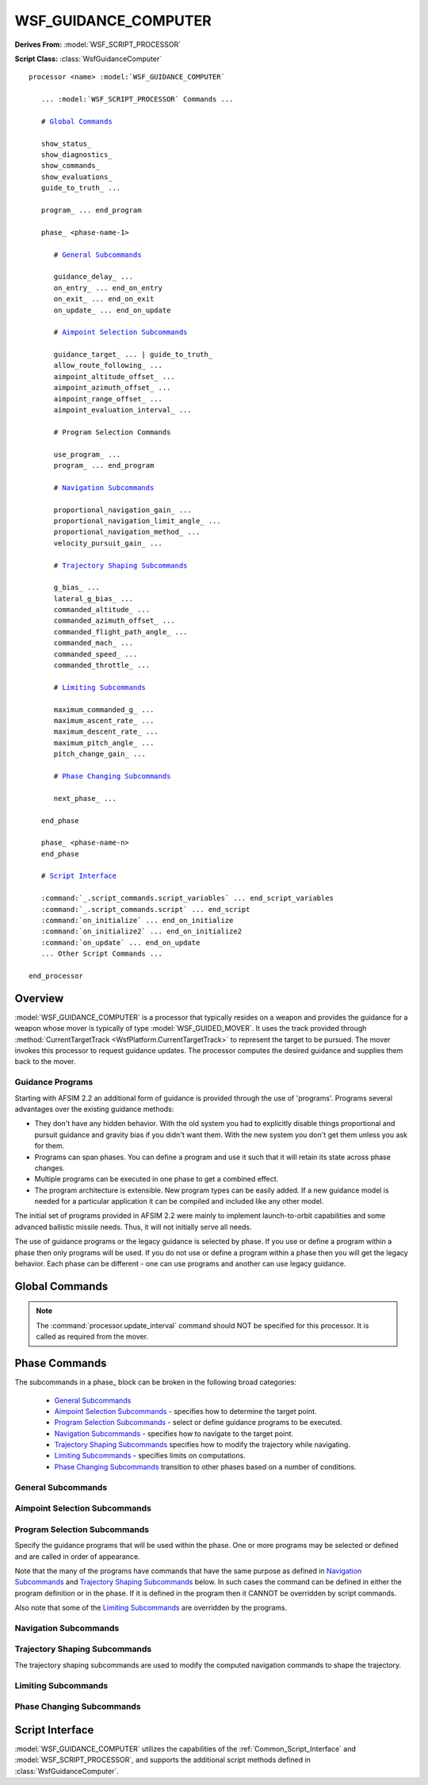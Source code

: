 .. ****************************************************************************
.. CUI
..
.. The Advanced Framework for Simulation, Integration, and Modeling (AFSIM)
..
.. The use, dissemination or disclosure of data in this file is subject to
.. limitation or restriction. See accompanying README and LICENSE for details.
.. ****************************************************************************

WSF_GUIDANCE_COMPUTER
---------------------

**Derives From:** :model:`WSF_SCRIPT_PROCESSOR`

**Script Class:** :class:`WsfGuidanceComputer`

.. model:: processor WSF_GUIDANCE_COMPUTER

.. parsed-literal::

   processor <name> :model:`WSF_GUIDANCE_COMPUTER`

      ... :model:`WSF_SCRIPT_PROCESSOR` Commands ...

      # `Global Commands`_
      
      show_status_
      show_diagnostics_
      show_commands_
      show_evaluations_
      guide_to_truth_ ...

      program_ ... end_program
      
      phase_ <phase-name-1>

         # `General Subcommands`_
      
         guidance_delay_ ...
         on_entry_ ... end_on_entry
         on_exit_ ... end_on_exit
         on_update_ ... end_on_update
        
         # `Aimpoint Selection Subcommands`_
         
         guidance_target_ ... | guide_to_truth_
         allow_route_following_ ...
         aimpoint_altitude_offset_ ...
         aimpoint_azimuth_offset_ ...
         aimpoint_range_offset_ ...
         aimpoint_evaluation_interval_ ...
         
         # Program Selection Commands
         
         use_program_ ...
         program_ ... end_program
         
         # `Navigation Subcommands`_
         
         proportional_navigation_gain_ ...
         proportional_navigation_limit_angle_ ...
         proportional_navigation_method_ ...
         velocity_pursuit_gain_ ...
         
         # `Trajectory Shaping Subcommands`_
         
         g_bias_ ...
         lateral_g_bias_ ...
         commanded_altitude_ ...
         commanded_azimuth_offset_ ...
         commanded_flight_path_angle_ ...
         commanded_mach_ ...
         commanded_speed_ ...
         commanded_throttle_ ...

         # `Limiting Subcommands`_
         
         maximum_commanded_g_ ...
         maximum_ascent_rate_ ...
         maximum_descent_rate_ ...
         maximum_pitch_angle_ ...
         pitch_change_gain_ ...
         
         # `Phase Changing Subcommands`_
         
         next_phase_ ...
         
      end_phase

      phase_ <phase-name-n>
      end_phase

      # `Script Interface`_

      :command:`_.script_commands.script_variables` ... end_script_variables
      :command:`_.script_commands.script` ... end_script
      :command:`on_initialize` ... end_on_initialize
      :command:`on_initialize2` ... end_on_initialize2
      :command:`on_update` ... end_on_update
      ... Other Script Commands ...

   end_processor

Overview
========

:model:`WSF_GUIDANCE_COMPUTER` is a processor that typically resides on a weapon and provides the guidance for a weapon
whose mover is typically of type :model:`WSF_GUIDED_MOVER`. It uses the track provided through
:method:`CurrentTargetTrack <WsfPlatform.CurrentTargetTrack>` to represent the target to be pursued. The mover invokes this
processor to request guidance updates. The processor computes the desired guidance and supplies them back to the mover.

Guidance Programs
+++++++++++++++++

Starting with AFSIM 2.2 an additional form of guidance is provided through the use of 'programs'. Programs several advantages
over the existing guidance methods:

* They don't have any hidden behavior. With the old system you had to explicitly disable things proportional and pursuit guidance
  and gravity bias if you didn't want them. With the new system you don't get them unless you ask for them.
  
* Programs can span phases. You can define a program and use it such that it will retain its state across phase changes.

* Multiple programs can be executed in one phase to get a combined effect.

* The program architecture is extensible. New program types can be easily added. If a new guidance model is needed for a particular
  application it can be compiled and included like any other model.
  
The initial set of programs provided in AFSIM 2.2 were mainly to implement launch-to-orbit capabilities and some advanced ballistic
missile needs. Thus, it will not initially serve all needs.

The use of guidance programs or the legacy guidance is selected by phase. If you use or define a program within a phase then only
programs will be used. If you do not use or define a program within a phase then you will get the legacy behavior. Each phase can
be different - one can use programs and another can use legacy guidance.

.. block:: WSF_GUIDANCE_COMPUTER
   
Global Commands
===============

.. note::

   The :command:`processor.update_interval` command should NOT be specified for this processor.
   It is called as required from the mover.

.. command:: show_status
   
   Specifies that information should be written to standard output whenever a phase or stage transition occurs.

.. command:: show_diagnostics

   Specifies that diagnostic information from guidance programs should be written to standard output. This is typically used
   when attempting to tune the guidance computer for generating orbital launch computers with :command:`weapon_tools`.

   .. note:: This introduces some extra overhead and should be used only during tuning.

.. command:: show_commands
   
   Specifies that calls from script commands should be written to standard output.

.. command:: show_evaluations
   
   Specifies that phase change rule evaluations should be written to standard output.

.. command:: guide_to_truth <boolean-value>
   
   Specifies if the guidance target should be the location specified in the current target track (false), or should be the
   true location of the platform specified in the current target track (true).
   
   This command exists both here and in the 'phase' block. This form specifies the default for a phase if the command was
   not specified in the phase block.
   
   **Default:** false

.. command:: phase <phase-name> phase-commands end_phase
   
   The 'phase' block is used to define the guidance for the various phases of flight and the rules to transition between
   phases.
   
   The format of a phase block is:
   
   .. parsed-literal::
   
      phase <phase-name>
         ... `phase commands`_ ...
      end_phase
   
   The 'phase' block should be defined for each unique phase required. The first 'phase' block defines the phase to be
   used then the weapon is fired.

.. command:: edit phase <phase-name> phase-commands end_phase
   
   This command is typically used when creating a new guidance computer type by deriving from another guidance computer
   type.
   
   For example:
   
   .. parsed-literal::
   
      processor DEMO_GUIDANCE WSF_GUIDANCE_COMPUTER
         guide_to_truth true
         phase TERMINAL
            ...
         end_phase
      end_processor
     
      processor DEMO_GUIDANCE_MOD DEMO_GUIDANCE
         edit phase TERMINAL
            guide_to_truth false      # Overrides the base class value
         end_phase
      end_processor

.. command:: program <name> <type> ... end_program
 
   Defines a guidance program with the specified <name> using the predefine guidance program <type>
   (See :ref:`Guidance_Program_Types`.) The program can then be selected for use in a phase by
   specifying use_program_ <name>.
   
   **Note:** A program must appear in the input prior to the use_program_ that references the program.
   
   For example:
   
   .. parsed-literal::
   
      program RESET_ATTITUDE :ref:`guidance_program_types.ATTITUDE_PROGRAM`
         reset
         yaw_rate 5 deg/sec
         pitch_rate 5 deg/sec
         roll_rate 5 deg/sec
      end_program
      ...
      phase BEGIN_DESCENT
         use_program RESET_ATTITUDE
         next_phase DESCENT when program RESET_ATTITUDE complete
      end_phase
      ...
      phase DESCENT
         ...
      end_phase

Phase Commands
==============

The subcommands in a phase_ block can be broken in the following broad categories:

   * `General Subcommands`_
   * `Aimpoint Selection Subcommands`_ - specifies how to determine the target point.
   * `Program Selection Subcommands`_ - select or define guidance programs to be executed.
   * `Navigation Subcommands`_ - specifies how to navigate to the target point.
   * `Trajectory Shaping Subcommands`_ specifies how to modify the trajectory while navigating.
   * `Limiting Subcommands`_ - specifies limits on computations.
   * `Phase Changing Subcommands`_ transition to other phases based on a number of conditions.

General Subcommands
+++++++++++++++++++

.. command:: guidance_delay <time-value>
   
   Specifies the elapsed time **since the start** of the phase when guidance commands should start being computed. This is
   useful during lift-off and other phases where pursuit of the target is not desirable.
   
   **Default:** 0 seconds (start computing guidance commands upon entry into the phase)
   
   **Script Command:** :method:`WsfGuidanceComputer.SetGuidanceDelay`.

.. command:: on_entry ... end_on_entry
             on_exit ... end_on_exit

   These commands define scripts to be executed when entering and exiting the phase.
   
   ::
   
      on_entry
         ... script commands ...
      end_on_entry
   
   ::
   
      on_exit
         ... script commands ...
      end_on_exit
      
.. command:: on_update ...
 
    Define a script to be executed on every phase update.
    
    ::
   
      on_update
         ... script commands ...
      end_on_update
    
    This script is generally only used when:
    
    * The values of guidance commands must be varied during a phase
    * A phase change condition needs to be evaluated that cannot be accomplished with a next_phase_ command.
    
    .. note::
    
       Do not use this indiscriminately as it is executed at every integration time step of the mover. Attempt to keep
       the script as simple as possible

Aimpoint Selection Subcommands
++++++++++++++++++++++++++++++

.. command:: guidance_target [ predicted_intercept | perception | truth ]
             guide_to_truth <boolean-value>

   Overrides the top-level guide_to_truth_ command for the current phase. This is expanded to include the options:
   
   * predicted_intercept - Guidance computations are based on the predicted intercept location provided by the launch
     computer. No consideration is given to the actual location of the target. This is often used during the initial
     phases when prediction of an intercept point based on CURRENT conditions is unreliable.
   * perception - Guidance computations are made based on the perception of the target as provided by the current target track.
     Because the track may have sensor errors, the weapon may be directed to a location other that where the target is located.
     (This is the same as guide_to_truth_ false).
   * truth - Guidance computations are made based on the actual location of the target.
     (This is the same as guide_to_truth_ true).
   * default - Use value from the global guide_to_truth_ command.

   The **guide_to_truth** form is an older form. See the above for description for the equivalent values.
   
   **Default:** **default** (Use the value of the top-level guide_to_truth_ command.)
   
   **Script Command:** :method:`WsfGuidanceComputer.SetGuidanceTarget`.

.. command:: aimpoint_altitude_offset <length-value>

   Modify the aimpoint to be above or below the perceived target location. This is typically used to create an air burst.

   **Default:** 0 meters (no altitude offset)

   **Script Command:** :method:`WsfGuidanceComputer.SetAimpointAltitudeOffset`.

   .. note: This value is not used if following a route of if a commanded_altitude_ is specified.
   
.. command:: aimpoint_azimuth_offset <angle-value> [ left | right | either ]
             aimpoint_range_offset <length-value>
   
   These commands provide a method to produce an aimpoint that is laterally offset from the perceived target location. This is typically used
   to meet some tactical requirement.

   **aimpoint_azimuth_offset** is the desired relative bearing to the target ('angle off the nose') when the ground range to the target
   is equal to the value specified by  **aimpoint_range_offset**. The **left**, **right** and **either** modifiers for **aimpoint_azimuth_offset** indicates where the target should be located with respect to the weapon. **either** will place the offset so as to minimize the
   heading change of the weapon.

   These commands may also be combined with aimpoint_altitude_offset_.

   Following is a brief example of how to use this command::

      phase PHASE_X
         ...
         aimpoint_altitude_offset     10000 m
         aimpoint_azimuth_offset      45 deg either
         aimpoint_range_offset        10 nm
   
         next_phase PHASE_Y when target_azimuth > 45 deg
      end_phase

   In this example the aimpoint will be created such that when the weapon reaches the point, the target will be 10
   nautical miles away at relative bearing of 45 degrees and the weapon will be at an altitude of 10000 m above that of
   the target. The comparison value in next_phase_ command for **target_azimuth** should be same value of the aimpoint_azimuth_offset.
      
   **Default:** No aimpoint offsets.

   **Script Command:** :method:`WsfGuidanceComputer.SetAimpointAzimuthOffset` and :method:`WsfGuidanceComputer.SetAimpointRangeOffset`.

   .. note::

      If either **aimpoint_azimuth_offset** or **aimpoint_range_offset** is non-zero then both must be non-zero.

   .. note::

      The aimpoint offset will not be applied while following a route.
   
   .. note::

      This is typically only used for static or slowly moving surface targets. It has not been tested for air targets.

.. command:: aimpoint_evaluation_interval <time-value>

   Controls how often a new aimpoint is computed when using aimpoint_azimuth_offset_ and aimpoint_range_offset_. This is a fairly
   time-consuming operation that does not need to be performed on every call to the guidance computer.
   
   **Default:** 5 seconds.

   **Script Command:** :method:`WsfGuidanceComputer.SetAimpointEvaluationInterval`

.. command:: allow_route_following <boolean-value>
   
   If true, the computer will follow a :command:`route` if it has been provided to the associated :command:`mover`. If the mover
   does not have a route then this command has no effect. Conventional target point selection will resume at the end of the route.
   
   The command 'next_phase_ <phase-name> at_end_of_route' may be used to switch to a different phase when the end of the route
   is encountered.
   
   **Default:** false

   **Script Command:** :method:`WsfGuidanceComputer.SetAllowRouteFollowing`

Program Selection Subcommands
+++++++++++++++++++++++++++++

Specify the guidance programs that will be used within the phase. One or more programs may be selected or defined and are
called in order of appearance.

Note that the many of the programs have commands that have the same purpose as defined in `Navigation Subcommands`_ and
`Trajectory Shaping Subcommands`_ below. In such cases the command can be defined in either the program definition or
in the phase. If it is defined in the program then it CANNOT be overridden by script commands.

Also note that some of the `Limiting Subcommands`_ are overridden by the programs.

.. command:: use_program <name>

   Specifies that the named program defined in a program_ block outside of the phase_ will be used. It is useful to define a program
   if it is going to be used in multiple phases.
   
.. command:: program <type> end_program

   Defines a program of the specified <type> and uses it for the current phase_.  <type> must be one of the predefined guidance program types (see :ref:`Guidance_Program_Types`.)

Navigation Subcommands
++++++++++++++++++++++

.. command:: proportional_navigation_gain <real-value>
   
   Specifies the gain for proportional navigation. A value of zero indicates proportional navigation will not be performed.
   
   **Default:** 3.0
   
   **Script Command:** :method:`WsfGuidanceComputer.SetProportionalNavigationGain`.
   
.. command:: proportional_navigation_limit_angle <angle-value>
             aspect_angle_for_pro_nav_switch <angle-value>
   
   Specifies the 3D aspect angle of the target with respect to the weapon at which the navigation method will switch
   between proportional and velocity pursuit. Proportional navigation will be used if the target aspect angle is less than
   or equal to this value, otherwise velocity pursuit will be used.
   
   **Default:** 30.0 degrees
   
   **Script:** :method:`WsfGuidanceComputer.SetProportionalNavigationLimitAngle`.

.. command:: proportional_navigation_method  [ pure | augmented ]
   
   Specifies whether additional acceleration should be commanded because of current target acceleration.
   
   **Default:** pure (target acceleration ignored)
   
   **Script:** :method:`WsfGuidanceComputer.SetProportionalNavigationMethod`.

.. command:: velocity_pursuit_gain <real-value>
   
   Specifies the gain for velocity pursuit navigation. A value of zero indicates velocity pursuit navigation will not be
   performed.
   
   **Default:** 10.0
   
   **Script Command:** :method:`WsfGuidanceComputer.SetVelocityPursuitGain`.

Trajectory Shaping Subcommands
++++++++++++++++++++++++++++++

The trajectory shaping subcommands are used to modify the computed navigation commands to shape the trajectory.

.. command:: g_bias <real-value>
   
   Specifies the bias factor used to overcome gravity. This is typically used during mid-course to prevent the trajectory
   from sagging. If zero is specified then gravity bias will not be applied.
   
   **Default:** 1.0
   
   **Script Command:** :method:`WsfGuidanceComputer.SetGeeBias`.

.. command:: lateral_g_bias <real-value>
   
   Specifies the bias factor used skew the horizontal component of the trajectory in a particular direction. If zero is specified then gravity bias will not be applied.
   
   **Default:** 0.0
   
   **Script Command:** :method:`WsfGuidanceComputer.SetLateralGeeBias`.

.. command:: commanded_altitude <length-value> [ msl | agl ]
   
   Specifies a commanded altitude. Typically used to climb or dive to a cruise altitude and hold the altitude. The
   altitude reference tag ('**msl**', or 'above mean sea level'; '**agl**', or 'above ground level') may be omitted, in
   which case '**msl**' is assumed.
   
   Specifying an altitude reference of '**agl**' is a crude mechanism for implementing terrain-following. When '**agl**'
   is specified the mover will enforce an additional constraint that it always stays above the ground. However, no
   look-ahead is performed (it only checks the height above the terrain directly under the platform), so it is possible
   that the vehicle may make very abrupt changes if the terrain rises rapidly.
   
   **Default:** No commanded altitude
   
   **Script Command:** :method:`WsfGuidanceComputer.SetCommandedAltitude` and :method:`WsfGuidanceComputer.SetCommandedAltitudeAGL`.

.. command:: commanded_azimuth_offset <angle-value>

   Specifies the azimuth angle to the target that should be maintained. The angle is defined to be the angle in the local horizontal
   plane between the weapon velocity vector and the line-of-sight vector from the weapon to the target. (This is consistent with the
   'target_azimuth' conditional tests in the next_phase_ command.) 

   **Default:** No commanded azimuth offset angle.
 
   **Script Command:** :method:`WsfGuidanceComputer.SetCommandedAzimuthOffset`

.. command:: commanded_flight_path_angle <angle-value>
             commanded_flight_path_angle from_launch_computer
   
   Specifies a commanded flight path angle. If **from_launch_computer** is specified then the value produced by the launch
   computer will be used (if present).
   
   This is typically used to produce lofted ballistic trajectories.
   
   **Default:** No commanded flight path angle.
   
   **Script Command:** :method:`WsfGuidanceComputer.SetCommandedFlightPathAngle`

.. command:: commanded_mach <real-value>
             commanded_speed <speed-value>
   
   Specifies the commanded speed/mach to be used during this phase. Typically used for cruise.
   
   **Default:** No commanded speed or Mach.
   
   **Script Command:** :method:`WsfGuidanceComputer.SetCommandedSpeed` and :method:`WsfGuidanceComputer.SetCommandedMach`.

   .. note::
   
      Not all movers support this capability.
   
   .. note::
   
      Fuel utilization may not be properly modeled when using this command.

.. command:: commanded_throttle <real-value>

   Specifies a throttle factor in the range [0..1] that overrides and throttle specification in the mover.   
   
   This is not typically used as a command. It exists primarily to allow script calls to alter the throttle.
   
   **Default:** No commanded throttle.
   
   **Script Command:** :method:`WsfGuidanceComputer.SetCommandedThrottle`

Limiting Subcommands
++++++++++++++++++++

.. command:: maximum_commanded_g <acceleration-value>
   
   Specifies the magnitude of the maximum acceleration that can be commanded.
   
   **Default:** 25.0 g
   
   **Script Command:** :method:`WsfGuidanceComputer.SetMaximumCommandedGees`.

.. command:: maximum_ascent_rate <speed-value>
             maximum_descent_rate <speed-value>
   
   Specifies the maximum rate of ascent or descent to be used to reach the commanded_altitude_.

   .. note::
      A value of 0 specifies no constraint on ascent/descent rate.
   
   **Script Command:** :method:`WsfGuidanceComputer.SetMaximumAscentRate` and :method:`WsfGuidanceComputer.SetMaximumDescentRate`.

   **Default:** 0, no constraint

.. command:: maximum_pitch_angle <angle-value>
   
   Specifies the absolute value of the maximum flight path angle that may be used to ascend or descend to the
   commanded_altitude_.
   
   **Default:** 70.0 degrees
   
   **Script Command:** :method:`WsfGuidanceComputer.SetMaximumPitchAngle`

.. command:: pitch_change_gain <real-value>

   Specifies the gain factor for changing the pitch angle when trying to achieve the commanded_altitude_.
   
   **Default:** 1.0
   
   **Script Command:** :method:`WsfGuidanceComputer.SetPitchChangeGain`

Phase Changing Subcommands
++++++++++++++++++++++++++

.. command:: next_phase <phase-name> [if | when] <event>
             next_phase <phase-name> [if | when] <variable> [<operator> <reference-value>]
   
   The **next_phase** command defines a condition under which a phase transition occurs. A phase block may have multiple
   **next_phase** commands to define a number of conditions that might trigger a phase change. The **next_phase** commands
   are evaluated on each guidance update and are evaluated in the order specified.
   
   The first form of the command is used for detecting events.

   end_of_route
      The mover has indicated that the last point in a route has been passed (if the mover was following waypoints).

   boost_complete
      The mover has indicated that it is no longer boosting. This typically means that all thrust-producing stages have been used.
      
   stage_ignition
      The mover has indicated the current stage has ignited.
   
   stage_burnout
      The mover has indicated the current stage has burned-out.

   stage_separation
      The mover has indicated the current stage has separated.

   on_commanded_flight_path_angle
      The flight path angle of the weapon has reached the loft angle commanded by the launch computer (if provided)

   sensor_track_initiated
      The local on-board sensor has established autonomous track on the target.

   program <program-name> complete
      The specified program has specified completion. Not all programs have a condition where they define completion.
      Such programs are continuous and will run until the end of the phase.
   
   The second form of the command is used for detecting when the *<variable>* achieves a certain relationship with the
   *<reference-value>*.
   
   *<reference-value>* can either be a constant value of the form:
   
   ::
   
      *<real-value>* *<units>*
   
   Or a variable value of the form:
   
   ::
   
      /variable *<variable-name>*
      variable *<variable-name>* *<units>*
   
   The last two forms indicate the *<reference-value>* is to be gotten from a **double** script variable. The variable **must**
   be defined in a script_variables block that occurs before the command that references the variable and it **must not** appear
   with a 'phase' block.
   
   If the variable is a dimensional quantity then the value of the variable must be in the proper units:
   
      * Standard WSF units if '/variable' is specified. The standard units are indicated in the 'Description' column below.
      * In the units specified *<units>* if 'variable' is specified.
      
   When using the variable form, *<variable-name>* must be the name of an **double** script variable and *<units>*
   represents the units of the data stored in the variable. The variable must be defined within a script_variables block
   in the computer that appears before the reference.
   
   Valid *<operators>* are **<;**, **<;=**, **==**, **!=**, **>;=**, or **>;**. Valid *<variables>* are:
   
   +--------------------------+-----------------------+----------------------------------------------------------------+
   | **Variable**             | **Ref-Variable-Type** | Description                                                    |
   +==========================+=======================+================================================================+
   | phase_time               | <time-value>          | The time (seconds) that has elapsed since the start of the     |
   |                          |                       | phase.                                                         |
   +--------------------------+-----------------------+----------------------------------------------------------------+
   | flight_time              | <time-value>          | The time (seconds) that has elapsed since the platform was     |
   |                          |                       | launched.                                                      |
   +--------------------------+-----------------------+----------------------------------------------------------------+
   | altitude                 | <length-value>        | The current altitude (meters) of the weapon.                   |
   +--------------------------+-----------------------+----------------------------------------------------------------+
   | speed                    | <speed-value>         | The current speed (meters/second) of the weapon.               |
   +--------------------------+-----------------------+----------------------------------------------------------------+
   | vertical_speed           | <speed-value>         | The current vertical speed (meters/second) of the weapon.      |
   +--------------------------+-----------------------+----------------------------------------------------------------+
   | flight_path_angle        | <angle-value>         | The current flight path angle (radians) of the weapon.         |
   +--------------------------+-----------------------+----------------------------------------------------------------+
   | dynamic_pressure         | <pressure-value>      | The current dynamic pressure (Newtons/meter2) on the weapon.   |
   +--------------------------+-----------------------+----------------------------------------------------------------+
   | target_altitude          | <length-value>        | The current altitude (meters) of the target.                   |
   +--------------------------+-----------------------+----------------------------------------------------------------+
   | target_speed             | <speed-value>         | The current speed (meters/second) of the target.               |
   +--------------------------+-----------------------+----------------------------------------------------------------+
   | target_flight_path_angle | <angle-value>         | The current flight path angle (radians) of the target.         |
   +--------------------------+-----------------------+----------------------------------------------------------------+
   | closing_speed            | <speed-value>         | The closing speed (meters/second) between the weapon and the   |
   |                          |                       | target. Positive values are closing.                           |
   +--------------------------+-----------------------+----------------------------------------------------------------+
   | time_to_intercept        | <time-value>          | The approximated predicted time (seconds) until the weapon and |
   |                          |                       | target intercept.                                              |
   +--------------------------+-----------------------+----------------------------------------------------------------+
   | range_to_intercept       | <length-value>        | The approximate distance (meters) to the predicted point of    |
   |                          |                       | intercept between weapon and the target.                       |
   +--------------------------+-----------------------+----------------------------------------------------------------+
   | target_slant_range       | <length-value>        | The slant range (meters) between the weapon and the target.    |
   +--------------------------+-----------------------+----------------------------------------------------------------+
   | target_ground_range      | <length-value>        | The approximate ground range (meters) between the weapon and   |
   |                          |                       | the target.                                                    |
   +--------------------------+-----------------------+----------------------------------------------------------------+
   | target_elevation         | <angle-value>         | The angle (radians) above or below the local horizontal plane  |
   |                          |                       | (tangent to the Earth's surface) and the line-of-sight vector  |
   |                          |                       | from the weapon to the target. A positive value means the      |
   |                          |                       | target is above the local horizontal plane while a negative    |
   |                          |                       | value indicates it is below.                                   |
   +--------------------------+-----------------------+----------------------------------------------------------------+
   | target_azimuth           | <angle-value>         | The angle (radians) in the local horizontal plane (tangent to  |
   |                          |                       | the Earth's surface) between the horizontal components of the  |
   |                          |                       | weapon velocity vector and line-of-sight vector from the       |
   |                          |                       | weapon to the target. This value is always positive.           |
   +--------------------------+-----------------------+----------------------------------------------------------------+
   | los_target_elevation     | <angle-value>         | The elevation angle (radians) of the target with respect to    |
   |                          |                       | the current orientation of the weapon.                         |
   +--------------------------+-----------------------+----------------------------------------------------------------+
   | los_target_azimuth       | <angle-value>         | The azimuth angle (radians) of the target with respect to the  |
   |                          |                       | current orientation of the weapon. This value is always        |
   |                          |                       | positive.                                                      |
   +--------------------------+-----------------------+----------------------------------------------------------------+
   | los_target_angle         | <angle-value>         | The 3D angle (radians) of the target with respect to the       |
   |                          |                       | current orientation of the weapon.                             |
   +--------------------------+-----------------------+----------------------------------------------------------------+

   Examples for using events::
   
    next_phase PHASE2 if end_of_route
    next_phase PHASE2 if boost_complete
    next_phase PHASE2 if stage_ignition
    next_phase PHASE2 if stage_burnout
    next_phase PHASE2 if stage_separation
    next_phase PHASE2 when on_commanded_flight_path_angle
    next_phase PHASE2 when sensor_track_initiated
    next_phase PHASE2 when FLIGHT_PATH_ANGLE_PROGRAM complete
   
   Examples for using a constant for reference-value::
   
    next_phase PHASE2 when phase_time > 200 sec
    next_phase PHASE2 when flight_time > 25 sec
    next_phase PHASE2 when altitude > 10000 m
    next_phase PHASE2 when speed > 500 m/s
    next_phase PHASE2 when vertical_speed > 100 m/s
    next_phase PHASE2 when target_altitude > 10000 m
    next_phase PHASE2 when target_speed    > 500 m/s
    next_phase PHASE2 when closing_speed > 1000 m/s
    next_phase PHASE2 when time_to_intercept < 1 sec
    next_phase PHASE2 when range_to_intercept < 1 m
    next_phase PHASE2 when target_slant_range < 1 m
    next_phase PHASE2 when target_ground_range < 1 m
    next_phase PHASE2 when target_azimuth > 179 deg
    next_phase PHASE2 when target_elevation > 89 deg
    next_phase PHASE2 when los_target_azimuth > 179 deg
    next_phase PHASE2 when los_target_elevation > 89 deg
    next_phase PHASE2 when los_target_angle > 179 deg
    next_phase PHASE2 when altitude > 10 km
    
   Examples when using a script variable for a reference-value::
   
    # In this form the value of TARGET_ALTITUDE should be in meters.
    next_phase PHASE2 when altitude > /variable TARGET_ALTITUDE
    # In this form the value of TARGET_ALTITUDE should be in kilometers (km).
    next_phase PHASE2 when altitude > variable TARGET_ALTITUDE km
    
   The script variable TARGET_ALTITUDE should have been defined in a 'script_variables' block and assigned a value in one of
   the script blocks exposed by this processor.

Script Interface
================

:model:`WSF_GUIDANCE_COMPUTER` utilizes the capabilities of the :ref:`Common_Script_Interface` and :model:`WSF_SCRIPT_PROCESSOR`, and
supports the additional script methods defined in :class:`WsfGuidanceComputer`.

